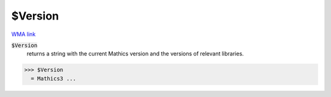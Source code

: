 $Version
========

`WMA link <https://reference.wolfram.com/language/ref/Version.html>`_


:code:`$Version`
    returns a string with the current Mathics version and the versions of relevant libraries.





>>> $Version
  = Mathics3 ...
